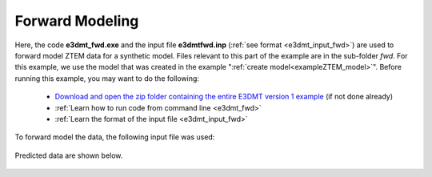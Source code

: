 .. _exampleZTEM_fwd:

Forward Modeling
================

Here, the code **e3dmt_fwd.exe** and the input file **e3dmtfwd.inp** (:ref:`see format <e3dmt_input_fwd>`) are used to forward model ZTEM data for a synthetic model. Files relevant to this part of the example are in the sub-folder *fwd*. For this example, we use the model that was created in the example ":ref:`create model<exampleZTEM_model>`". Before running this example, you may want to do the following:

	- `Download and open the zip folder containing the entire E3DMT version 1 example <https://github.com/ubcgif/e3dmt/raw/manual_ver1/assets/e3dmt_v1_example_ZTEM.zip>`__ (if not done already)
	- :ref:`Learn how to run code from command line <e3dmt_fwd>`
	- :ref:`Learn the format of the input file <e3dmt_input_fwd>`

To forward model the data, the following input file was used:

.. figure:: ../inputfiles/images/create_fwd_input.png
     :align: center
     :width: 700


Predicted data are shown below.

.. figure:: images/fwd1.png
     :align: center
     :width: 700

